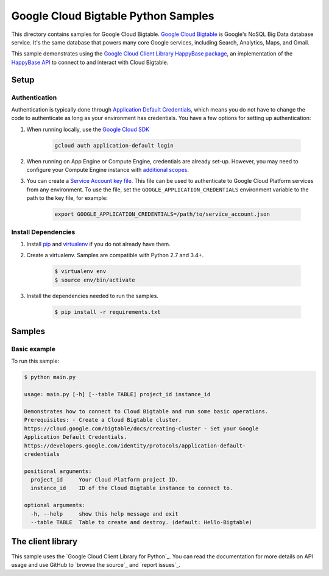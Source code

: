 .. This file is automatically generated. Do not edit this file directly.

Google Cloud Bigtable Python Samples
===============================================================================

This directory contains samples for Google Cloud Bigtable. `Google Cloud Bigtable`_ is Google's NoSQL Big Data database service. It's the same database that powers many core Google services, including Search, Analytics, Maps, and Gmail.


This sample demonstrates using the `Google Cloud Client Library HappyBase
package`_, an implementation of the `HappyBase API`_ to connect to and
interact with Cloud Bigtable.

.. _Google Cloud Client Library HappyBase package:
    https://github.com/GoogleCloudPlatform/google-cloud-python-happybase
.. _HappyBase API: http://happybase.readthedocs.io/en/stable/


.. _Google Cloud Bigtable: https://cloud.google.com/bigtable/docs 

Setup
-------------------------------------------------------------------------------


Authentication
++++++++++++++

Authentication is typically done through `Application Default Credentials`_,
which means you do not have to change the code to authenticate as long as
your environment has credentials. You have a few options for setting up
authentication:

#. When running locally, use the `Google Cloud SDK`_

    .. code-block:: bash

        gcloud auth application-default login


#. When running on App Engine or Compute Engine, credentials are already
   set-up. However, you may need to configure your Compute Engine instance
   with `additional scopes`_.

#. You can create a `Service Account key file`_. This file can be used to
   authenticate to Google Cloud Platform services from any environment. To use
   the file, set the ``GOOGLE_APPLICATION_CREDENTIALS`` environment variable to
   the path to the key file, for example:

    .. code-block:: bash

        export GOOGLE_APPLICATION_CREDENTIALS=/path/to/service_account.json

.. _Application Default Credentials: https://cloud.google.com/docs/authentication#getting_credentials_for_server-centric_flow
.. _additional scopes: https://cloud.google.com/compute/docs/authentication#using
.. _Service Account key file: https://developers.google.com/identity/protocols/OAuth2ServiceAccount#creatinganaccount

Install Dependencies
++++++++++++++++++++

#. Install `pip`_ and `virtualenv`_ if you do not already have them.

#. Create a virtualenv. Samples are compatible with Python 2.7 and 3.4+.

    .. code-block:: bash

        $ virtualenv env
        $ source env/bin/activate

#. Install the dependencies needed to run the samples.

    .. code-block:: bash

        $ pip install -r requirements.txt

.. _pip: https://pip.pypa.io/
.. _virtualenv: https://virtualenv.pypa.io/

Samples
-------------------------------------------------------------------------------

Basic example
+++++++++++++++++++++++++++++++++++++++++++++++++++++++++++++++++++++++++++++++



To run this sample:

.. code-block:: bash

    $ python main.py

    usage: main.py [-h] [--table TABLE] project_id instance_id
    
    Demonstrates how to connect to Cloud Bigtable and run some basic operations.
    Prerequisites: - Create a Cloud Bigtable cluster.
    https://cloud.google.com/bigtable/docs/creating-cluster - Set your Google
    Application Default Credentials.
    https://developers.google.com/identity/protocols/application-default-
    credentials
    
    positional arguments:
      project_id     Your Cloud Platform project ID.
      instance_id    ID of the Cloud Bigtable instance to connect to.
    
    optional arguments:
      -h, --help     show this help message and exit
      --table TABLE  Table to create and destroy. (default: Hello-Bigtable)




The client library
-------------------------------------------------------------------------------

This sample uses the `Google Cloud Client Library for Python`_.
You can read the documentation for more details on API usage and use GitHub
to `browse the source`_ and  `report issues`_.

.. Google Cloud Client Library for Python:
    https://googlecloudplatform.github.io/google-cloud-python/
.. browse the source:
    https://github.com/GoogleCloudPlatform/google-cloud-python
.. report issues:
    https://github.com/GoogleCloudPlatform/google-cloud-python/issues


.. _Google Cloud SDK: https://cloud.google.com/sdk/